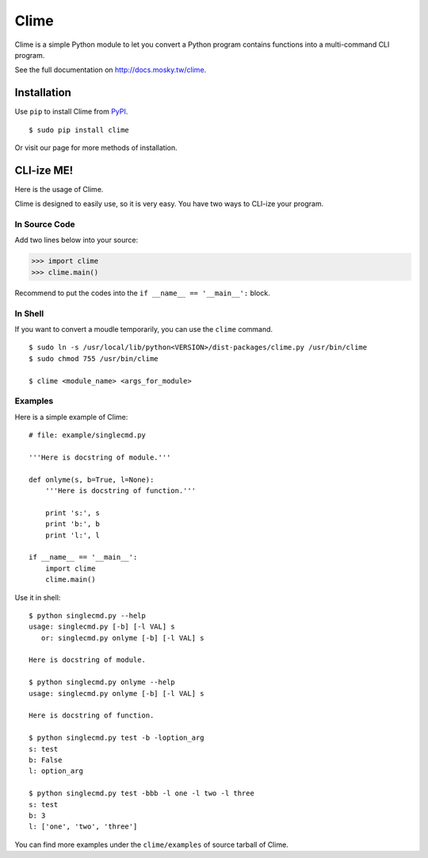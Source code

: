 Clime
=====

Clime is a simple Python module to let you convert a Python program contains
functions into a multi-command CLI program.

See the full documentation on http://docs.mosky.tw/clime.

Installation
------------

Use ``pip`` to install Clime from `PyPI <http://pypi.python.org/>`_.

::

    $ sudo pip install clime

Or visit our page for more methods of installation.

CLI-ize ME!
-----------

Here is the usage of Clime.

Clime is designed to easily use, so it is very easy. You have two ways to CLI-ize your program.

In Source Code
""""""""""""""

Add two lines below into your source:

>>> import clime
>>> clime.main()

Recommend to put the codes into the ``if __name__ == '__main__':`` block.

In Shell
""""""""

If you want to convert a moudle temporarily, you can use the ``clime``
command.

::

    $ sudo ln -s /usr/local/lib/python<VERSION>/dist-packages/clime.py /usr/bin/clime
    $ sudo chmod 755 /usr/bin/clime 

    $ clime <module_name> <args_for_module>

Examples
""""""""

Here is a simple example of Clime:

::

    # file: example/singlecmd.py

    '''Here is docstring of module.'''

    def onlyme(s, b=True, l=None):
        '''Here is docstring of function.'''

        print 's:', s
        print 'b:', b
        print 'l:', l

    if __name__ == '__main__':
        import clime
        clime.main()

Use it in shell:

::

    $ python singlecmd.py --help
    usage: singlecmd.py [-b] [-l VAL] s 
       or: singlecmd.py onlyme [-b] [-l VAL] s 

    Here is docstring of module.

    $ python singlecmd.py onlyme --help
    usage: singlecmd.py onlyme [-b] [-l VAL] s 

    Here is docstring of function.

    $ python singlecmd.py test -b -loption_arg
    s: test
    b: False
    l: option_arg

    $ python singlecmd.py test -bbb -l one -l two -l three
    s: test
    b: 3
    l: ['one', 'two', 'three']

You can find more examples under the ``clime/examples`` of source tarball of Clime.
